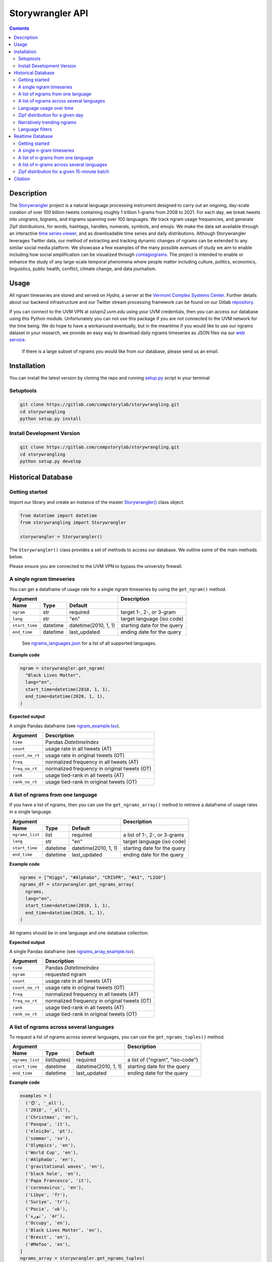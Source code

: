 ##################
Storywrangler API
##################

.. contents::


Description
###########

The `Storywrangler <https://gitlab.com/compstorylab/storywrangler>`__ project is
a natural language processing instrument
designed to carry out an ongoing,
day-scale curation of over 100 billion tweets
containing roughly 1 trillion 1-grams
from 2008 to 2021.
For each day,
we break tweets into unigrams, bigrams, and trigrams
spanning over 100 languages.
We track ngram usage frequencies,
and generate Zipf distributions,
for words, hashtags, handles, numerals, symbols, and emojis.
We make the data set available through an interactive
`time series viewer <https://storywrangling.org/>`__,
and as downloadable time series and daily distributions.
Although Storywrangler leverages Twitter data,
our method of extracting and tracking dynamic changes of ngrams
can be extended to any similar social media platform.
We showcase a few examples of the many possible avenues of study
we aim to enable including
how social amplification can be visualized through
`contagiograms <https://gitlab.com/compstorylab/contagiograms>`__.
The project is intended to enable or enhance the study of any large-scale
temporal phenomena where people matter including culture, politics,
economics, linguistics, public health, conflict, climate change, and
data journalism.


Usage
#####

All ngram timeseries are stored and served on `Hydra`, a server
at the `Vermont Complex Systems Center <https://vermontcomplexsystems.org/>`__.
Further details about our backend infrastructure
and our Twitter stream processing framework
can be found on our Gitlab
`repository <https://gitlab.com/compstorylab/storywrangler>`__.


If you can connect to the UVM VPN at
`sslvpn2.uvm.edu` using your UVM credentials,
then you can access our database using this Python module.
Unfortunately you can not use this package if you are not connected to the UVM network for the time being.
We do hope to have a workaround eventually,
but in the meantime if you would like to use our ngrams  dataset in your research,
we provide an easy way to download daily ngrams timeseries as JSON
files via our
`web service <https://github.com/janeadams/storywrangler>`__.

    If there is a large subset of ngrams you would like from
    our database, please send us an email.



Installation
############

You can install the latest version by cloning the repo and running
`setup.py <setup.py>`__ script in your terminal

Setuptools
**********

.. code:: shell

    git clone https://gitlab.com/compstorylab/storywrangling.git
    cd storywrangling
    python setup.py install

Install Development Version
***************************

.. code:: shell

    git clone https://gitlab.com/compstorylab/storywrangling.git
    cd storywrangling
    python setup.py develop


Historical Database
##########################


Getting started
***************

Import our library and create an instance of the master
`Storywrangler() <storywrangling/api.py>`__ class object.

.. code:: python

    from datetime import datetime
    from storywrangling import Storywrangler

    storywrangler = Storywrangler()

The ``Storywrangler()`` class provides a set of methods
to access our database.
We outline some of the main methods below.

Please ensure you are connected to the UVM VPN to bypass the university firewall.


A single ngram timeseries
***************************

You can get a dataframe of usage rate for a single ngram timeseries
by using the ``get_ngram()`` method.

================  ========  ======================  =============================
Argument                                            Description
--------------------------------------------------  -----------------------------
Name              Type      Default
================  ========  ======================  =============================
``ngram``         str       required                target 1-, 2-, or 3-gram
``lang``          str       "en"                    target language (iso code)
``start_time``    datetime  datetime(2010, 1, 1)    starting date for the query
``end_time``      datetime  last\_updated           ending date for the query
================  ========  ======================  =============================

    See `ngrams\_languages.json <resources/ngrams_languages.json>`__
    for a list of all supported languages.

**Example code**

.. code:: python

    ngram = storywrangler.get_ngram(
      "Black Lives Matter",
      lang="en",
      start_time=datetime(2010, 1, 1),
      end_time=datetime(2020, 1, 1),
    )

**Expected output**

A single Pandas dataframe (see `ngram_example.tsv <tests/ngram_example.tsv>`__).

================  =============================================
Argument          Description
================  =============================================
``time``          Pandas `DatetimeIndex`
``count``         usage rate in all tweets (AT)
``count_no_rt``   usage rate in original tweets (OT)
``freq``          normalized frequency in all tweets (AT)
``freq_no_rt``    normalized frequency in original tweets (OT)
``rank``          usage tied-rank in all tweets (AT)
``rank_no_rt``    usage tied-rank in original tweets (OT)
================  =============================================




A list of ngrams from one language
************************************

If you have a list of ngrams,
then you can use the ``get_ngrams_array()`` method
to retrieve a dataframe of usage rates in a single language.


================  ========  ======================  ===============================
Argument                                            Description
--------------------------------------------------  -------------------------------
Name              Type      Default
================  ========  ======================  ===============================
``ngrams_list``   list      required                a list of 1-, 2-, or 3-grams
``lang``          str       "en"                    target language (iso code)
``start_time``    datetime  datetime(2010, 1, 1)    starting date for the query
``end_time``      datetime  last\_updated           ending date for the query
================  ========  ======================  ===============================


**Example code**

.. code:: python

    ngrams = ["Higgs", "#AlphaGo", "CRISPR", "#AI", "LIGO"]
    ngrams_df = storywrangler.get_ngrams_array(
      ngrams,
      lang="en",
      start_time=datetime(2010, 1, 1),
      end_time=datetime(2020, 1, 1),
    )

All ngrams should be in one language and one database collection.


**Expected output**

A single Pandas dataframe (see `ngrams_array_example.tsv <tests/ngrams_array_example.tsv>`__).

================  =============================================
Argument          Description
================  =============================================
``time``          Pandas `DatetimeIndex`
``ngram``          requested ngram
``count``         usage rate in all tweets (AT)
``count_no_rt``   usage rate in original tweets (OT)
``freq``          normalized frequency in all tweets (AT)
``freq_no_rt``    normalized frequency in original tweets (OT)
``rank``          usage tied-rank in all tweets (AT)
``rank_no_rt``    usage tied-rank in original tweets (OT)
================  =============================================




A list of ngrams across several languages
******************************************

To request a list of ngrams across several languages,
you can use the ``get_ngrams_tuples()`` method.

===============  ============  ======================  ================================
Argument                                               Description
-----------------------------------------------------  --------------------------------
Name             Type          Default
===============  ============  ======================  ================================
``ngrams_list``  list(tuples)  required                a list of ("ngram", "iso-code")
``start_time``   datetime      datetime(2010, 1, 1)    starting date for the query
``end_time``     datetime      last\_updated           ending date for the query
===============  ============  ======================  ================================



**Example code**

.. code:: python

    examples = [
      ('😊', '_all'),
      ('2018', '_all'),
      ('Christmas', 'en'),
      ('Pasqua', 'it'),
      ('eleição', 'pt'),
      ('sommar', 'sv'),
      ('Olympics', 'en'),
      ('World Cup', 'en'),
      ('#AlphaGo', 'en'),
      ('gravitational waves', 'en'),
      ('black hole', 'en'),
      ('Papa Francesco', 'it'),
      ('coronavirus', 'en'),
      ('Libye', 'fr'),
      ('Suriye', 'tr'),
      ('Росія', 'uk'),
      ('ثورة', 'ar'),
      ('Occupy', 'en'),
      ('Black Lives Matter', 'en'),
      ('Brexit', 'en'),
      ('#MeToo', 'en'),
    ]
    ngrams_array = storywrangler.get_ngrams_tuples(
      examples,
      start_time=datetime(2010, 1, 1),
      end_time=datetime(2020, 1, 1),
    )

**Expected output**

A single Pandas dataframe (see `ngrams_multilang_example.tsv <tests/ngrams_multilang_example.tsv>`__).

================  =============================================
Argument          Description
================  =============================================
``time``          Pandas `DatetimeIndex`
``ngram``         requested ngram
``lang``          requested language
``count``         usage rate in all tweets (AT)
``count_no_rt``   usage rate in original tweets (OT)
``freq``          normalized frequency in all tweets (AT)
``freq_no_rt``    normalized frequency in original tweets (OT)
``rank``          usage tied-rank in all tweets (AT)
``rank_no_rt``    usage tied-rank in original tweets (OT)
================  =============================================


Language usage over time
**************************

To get a timeseries of usage rate for a given language,
you can use the ``get_lang()`` method.

==============  ============  ======================  ================================
Argument                                              Description
----------------------------------------------------  --------------------------------
Name            Type          Default
==============  ============  ======================  ================================
``lang``        str           "\_all"                 target language (iso code)
``start_time``  datetime      datetime(2010, 1, 1)    starting date for the query
``end_time``    datetime      last\_updated           ending date for the query
==============  ============  ======================  ================================

    See `supported\_languages.json <resources/supported_languages.json>`__
    for a list of all supported languages.


**Example code**

.. code:: python

    lang = storywrangler.get_lang(
        "en",
        start_time=datetime(2010, 1, 1),
    )


**Expected output**

A single Pandas dataframe (see `lang_example.tsv <tests/lang_example.tsv>`__).


========================  ===================================================
Argument                  Description
========================  ===================================================
``time``                  Pandas `DatetimeIndex`
``count``                 usage rate of all tweets (AT)
``count_no_rt``           usage rate of original tweets (OT)
``freq``                  normalized frequency of all tweets (AT)
``freq_no_rt``            normalized frequency of original tweets (OT)
``rank``                  usage tied-rank of all tweets (AT)
``rank_no_rt``            usage tied-rank of original tweets (OT)
``num_1grams``            volume of 1-grams in all tweets (AT)
``num_1grams_no_rt``      volume of 1-grams in original tweets (OT)
``num_2grams``            volume of 2-grams in all tweets (AT)
``num_2grams_no_rt``      volume of 3-grams in original tweets (OT)
``num_3grams``            volume of 3-grams in all tweets (AT)
``num_3grams_no_rt``      volume of 3-grams in original tweets (OT)
``unique_1grams``         number of unique 1-grams in all tweets (AT)
``unique_1grams_no_rt``   number of unique 1-grams in original tweets (OT)
``unique_2grams``         number of unique 2-grams in all tweets (AT)
``unique_2grams_no_rt``   number of unique 2-grams in original tweets (OT)
``unique_3grams``         number of unique 3-grams in all tweets (AT)
``unique_3grams_no_rt``   number of unique 3-grams in original tweets (OT)
========================  ===================================================


Zipf distribution for a given day
**********************************

To get the Zipf distribution of all
ngrams in our database for a given language on a single day,
please use the ``get_zipf_dist()`` method:

==================      ========  ======================  =====================================
Argument                                                  Description
--------------------------------------------------------  -------------------------------------
Name                    Type      Default
==================      ========  ======================  =====================================
``date``                datetime  required                target date
``lang``                str       "en"                    target language (iso code)
``ngrams``              str       "1grams"                target database collection
``max_rank``            int       None                    max rank cutoff (optional)
``min_count``           int       None                    min count cutoff (optional)
``top_n``               int       None                    limit results to top N ngrams. applied after query (optional)
``rt``                  bool      True                    apply filters on ATs or OTs (w/out RTs)
``ngram_filter``        str        None                   perform regex to filter results (optional, see below)
==================      ========  ======================  =====================================


**Example code**

.. code:: python

    ngrams_zipf = storywrangler.get_zipf_dist(
      date=datetime(2010, 1, 1),
      lang="en",
      ngrams="1grams",
      max_rank=1000,
      rt=False
    )


**Expected output**

A single Pandas dataframe (see `ngrams_zipf_example.tsv <tests/ngrams_zipf_example.tsv.gz>`__).

================  =============================================
Argument          Description
================  =============================================
``ngram``         requested ngram
``count``         usage rate in all tweets (AT)
``count_no_rt``   usage rate in original tweets (OT)
``freq``          normalized frequency in all tweets (AT)
``freq_no_rt``    normalized frequency in original tweets (OT)
``rank``          usage tied-rank in all tweets (AT)
``rank_no_rt``    usage tied-rank in original tweets (OT)
================  =============================================


Narratively trending ngrams
**********************************

To get a list of narratively dominant English ngrams of a given day compared to the year before
please use the ``get_divergence()`` method.
Each ngram is ranked daily by 1-year rank-divergence with :math:`\alpha=1/4`
using our `Allotaxonometry and rank-turbulence divergence <https://arxiv.org/abs/2002.09770>`_ instrument.



==============  ========  ======================  =====================================
Argument                                          Description
------------------------------------------------  -------------------------------------
Name            Type      Default
==============  ========  ======================  =====================================
``date``        datetime  required                target date
``lang``        str       "en"                    target language (iso code)
``ngrams``      str       "1grams"                target database collection
``max_rank``    int       None                    max rank cutoff (optional)
``rt``          bool      True                    apply filters on ATs or OTs (w/out RTs)
==============  ========  ======================  =====================================


**Example code**

.. code:: python

    ngrams = storywrangler.get_divergence(
        date=datetime(2010, 1, 1),
        lang="en",
        ngrams="1grams",
        max_rank=1000,
        rt=True
    )


**Expected output**

A single Pandas dataframe (see `ngrams_divergence_example.tsv <tests/ngrams_divergence_example.tsv.gz>`__).

==============================  ================================================================
Argument                        Description
==============================  ================================================================
``ngram``                       requested ngram
``rd_contribution``             RTD in all tweets (AT)
``rd_contribution_no_rt``       RTD in original tweets (OT)
``normed_rd``                   normalized RTD in all tweets (AT)
``normed_rd_no_rt``             normalized RTD in original tweets (OT)
``time_1``                      reference date
``rank_1``                      usage rank at reference date in all tweets (AT)
``rank_1_no_rt``                usage rank at reference date in original tweets (OT)
``time_2``                      current date
``rank_2``                      usage rank at current date in all tweets (AT)
``rank_2_no_rt``                usage rank at current date in original tweets (OT)
``rank_change``                 new rank relative to trending ngrams in all tweets (AT)
``rank_change_no_rt``           new rank relative to trending ngrams in original tweets (OT)
==============================  ================================================================


Language filters
**************************

Language filters ensure that results for daily Zipf distribution
and rank divergence include only specified n-gram types.
All filters are applied using Mongo regex operations.

Filters are supported on ``get_zipf_dist()`` and ``get_divergence()`` methods.

There are two types of regex queries: inclusionary and exclusionary.
Inclusionary matches against a standard Mongo
regex query ``{"$regex":<regex pattern>}``
whereas exclusionary excludes the regex matches using
``{"$not":{{"$regex":<regex pattern>}}}``.

For the inclusionary queries where n-grams have an order of n>1,
the regex is dynamically resized so that every 1-gram in the result must match the query.
For example ``handles``-filtered 3gram queries will filter through this regex:
``^(@\S+) (@\S+) (@\S+)$``.

The handle and hashtag filters are not strictly valid Twitter handle or hashtags,
but rather handle- and hashtag-like.

Ranks and frequencies are not adjusted to account for the filtered Zipf distributions.
I.e., rank and frequency columns
are calculated off of the original data. Setting ``max_rank``
will yield somewhat arbitrary results; use ``top_n`` to
select ngrams in the top N of the filtered results.


========================            ========================================================================================================
Filter Name                         Description (``<1-gram example>``)
========================            ========================================================================================================
``handles``                         include only handle-like strings (``^(@\S+)``)
``hashtags``                        include only hashtag-like strings (``^(#\S+)``)
``handles_hashtags``                include only handle- and hashtag-like strings (``^([@|#]\S+)``)
``no_handles_hashtags``             include only strings that do not match handle- and hashtag-like strings (``^(?<![@#])(\b[\S]+)``)
``latin``                           include only latin characters w/ hyphens and apostrophes  (``^([A-Za-z0-9]+[\‘\’\'\-]?[A-Za-z0-9]+)$``)
``no_punc``                         exclude punctuation (``([!…”“\"#@$%&'\(\)\*\+\,\-\.\/\:\;<\=>?@\[\]\^_{|}~]+)``)
========================            ========================================================================================================

**Example code**

.. code:: python

    ngrams_zipf = storywrangler.get_zipf_dist(
      date=datetime(2010, 1, 1),
      lang="en",
      ngrams="1grams",
      max_rank=1000, # pull from 1grams ranked in top 1000 of unfiltered data
      ngram_filter='latin',
      top_n=10, # limit results to top 10 1grams in filtered data
      rt=False
    )



Realtime Database
##################


In addition to our historical daily ngrams database,
we provide a 15-min resolution data stream
for the past 30 days

+------------+-------+------------+-------+------------+-------+
| Language   |  ISO  | Language   |  ISO  | Language   |  ISO  |
+============+=======+============+=======+============+=======+
| English    | `en`  | Spanish    |  `es` | Portuguese | `pt`  |
+------------+-------+------------+-------+------------+-------+
| Arabic     | `ar`  | Korean     |  `ko` | French     | `fr`  |
+------------+-------+------------+-------+------------+-------+


Getting started
***************

To use our realtime stream, create an instance of the
`Realtime() <storywrangling/realtime.py>`__ class object.

.. code:: python

    from datetime import datetime
    from storywrangling import Realtime

    storywrangler = Realtime()

The ``Realtime()`` class provides a set of methods similar to the ones found in the Storywrangler class.


A single n-gram timeseries
***************************

You can get a dataframe of usage rate for a single n-gram timeseries
by using the ``get_ngram()`` method.

**Example code**

.. code:: python

    ngram = api.get_ngram("virus", lang="en")


A list of n-grams from one language
************************************

If you have a list of n-grams,
then you can use the ``get_ngrams_array()`` method
to retrieve a dataframe of usage rates in a single language.

**Example code**

.. code:: python

    ngrams = ["the pandemic", "next hour", "new cases", "😭 😭", "used to"]
    ngrams_df = api.get_ngrams_array(ngrams_list=ngrams, lang="en")



A list of n-grams across several languages
******************************************

To request a list of n-grams across several languages,
you can use the ``get_ngrams_tuples()`` method.

**Example code**

.. code:: python

    examples = [
        ('covid19', 'en'),
        ('cuarentena', 'es'),
        ('quarentena', 'pt'),
        ('فيروس', 'ar'),
        ('#BTS', 'ko'),
        ('Brexit', 'fr'),
        ('virus', 'id'),
        ('Suriye', 'tr'),
        ('coronavirus', 'hi'),
        ('Flüchtling', 'de'),
        ('Pasqua', 'it'),
        ('карантин', 'ru'),
    ]
    ngrams_array = api.get_ngrams_tuples(examples)


Zipf distribution for a given 15-minute batch
**********************************************

To get the Zipf distribution for a given 15-minute batch,
please use the ``get_zipf_dist()`` method:


**Example code**

.. code:: python

    ngrams_zipf = api.get_zipf_dist(
      dtime=None,  # datetime(Y, m, d, H, M)
      lang="en",
      ngrams='1grams',
      max_rank=None,
      min_count=None,
      rt=True
    )


Citation
########

See the following paper for more details,
and please cite it if you use
our dataset:

    Alshaabi, T., Adams, J. L., Arnold, M. V., Minot, J. R., Dewhurst,
    D. R., Reagan, A. J., Danforth, C. M., & Dodds, P. S.
    `Storywrangler: A massive exploratorium for sociolinguistic, cultural,
    socioeconomic, and political timelines using Twitter
    <https://arxiv.org/abs/2007.12988>`__.
    *Science Advances* (2021).


For more information regarding
our tweet's language identification and detection framework,
please see the following paper:

    Alshaabi, T., Dewhurst, D. R., Minot, J. R., Arnold, M. V.,
    Adams, J. L., Danforth, C. M., & Dodds, P. S.
    `The growing amplification of social media:
    Measuring temporal and social contagion dynamics
    for over 150 languages on Twitter for 2009--2020
    <https://epjdatascience.springeropen.com/articles/10.1140/epjds/s13688-021-00271-0>`__.
    *EPJ Data Science* (2021).

